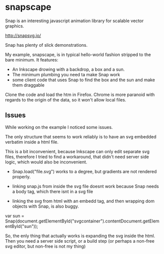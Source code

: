 * snapscape

Snap is an interesting javascript animation library for scalable vector graphics.

http://snapsvg.io/

Snap has plenty of slick demonstrations.

My example, snapscape, is in typical hello-world fashion stripped to the bare minimum.
It features:

- An Inkscape drowing with a backdrop, a box and a sun.
- The minimum plumbing you need ta make Snap work
- some client code that uses Snap to find the box and the sun and make them draggable

Clone the code and load the htm in Firefox. Chrome is more paranoid
with regards to the origin of the data, so it won't allow local files.


** Issues
While working on the example I noticed some issues.

The only structure that seems to work reliably is to have an svg
embedded verbatim inside a html file.

This is a bit inconvenient, because Inkscape can only edit separate
svg files, therefore I tried to find a workaround, that didn't need server
side logic, which would also be inconvenient.

- Snap.load("file.svg") works to a degree, but gradients are not rendered properly.

- linking snap.js from inside the svg file doesnt work because Snap
  needs a body tag, which there isnt in a svg file

- linking the svg from html with an embedd tag, and then wrapping dom
  objects with Snap, is also buggy.

var sun =  Snap(document.getElementById("svgcontainer").contentDocument.getElementById("sun"));

So, the enly thing that actually works is expanding the svg inside the
html. Then you need a server side script, or a build step (or perhaps a
non-free svg editor, but non-free is not my thing)



